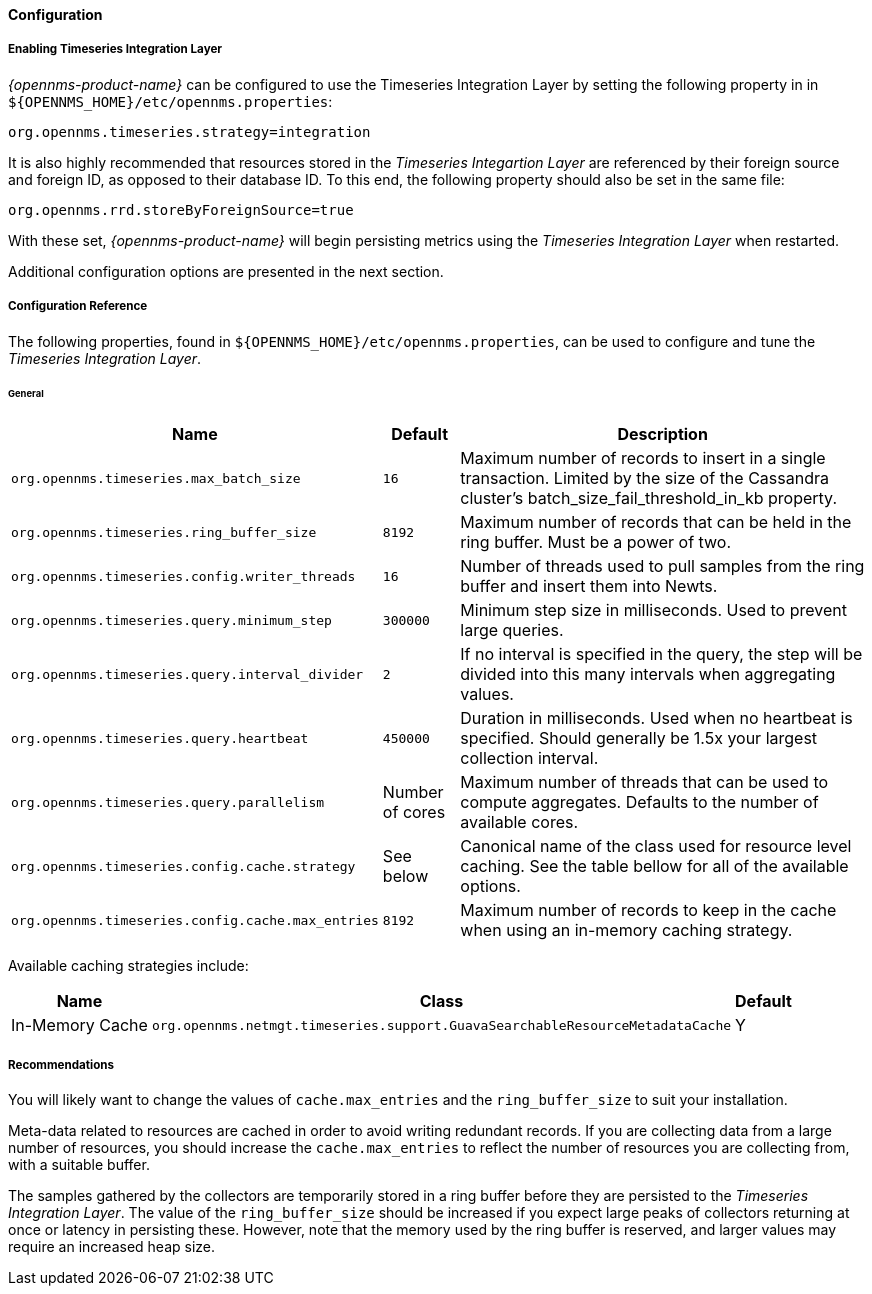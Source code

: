 
// Allow GitHub image rendering
:imagesdir: ../../../images
==== Configuration

===== Enabling Timeseries Integration Layer

_{opennms-product-name}_ can be configured to use the Timeseries Integration Layer by setting the following property in in `${OPENNMS_HOME}/etc/opennms.properties`:

[source]
----
org.opennms.timeseries.strategy=integration
----

It is also highly recommended that resources stored in the _Timeseries Integartion Layer_ are referenced by their foreign source and foreign ID, as opposed to their database ID.
To this end, the following property should also be set in the same file:

[source]
----
org.opennms.rrd.storeByForeignSource=true
----

With these set, _{opennms-product-name}_ will begin persisting metrics using the _Timeseries Integration Layer_ when restarted.

Additional configuration options are presented in the next section.

===== Configuration Reference

The following properties, found in `${OPENNMS_HOME}/etc/opennms.properties`, can be used to configure and tune the _Timeseries Integration Layer_.

[[ga-opennms-operation-newts-properties-general]]
====== General
[options="header, autowidth"]
|===
| Name                                            | Default              | Description
| `org.opennms.timeseries.max_batch_size`       | `16`                 | Maximum number of records to insert in a single transaction. Limited by the size of the Cassandra cluster's batch_size_fail_threshold_in_kb property.
| `org.opennms.timeseries.ring_buffer_size`     | `8192`               | Maximum number of records that can be held in the ring buffer. Must be a power of two.
| `org.opennms.timeseries.config.writer_threads`       | `16`                 | Number of threads used to pull samples from the ring buffer and insert them into Newts.
| `org.opennms.timeseries.query.minimum_step`          | `300000`             | Minimum step size in milliseconds. Used to prevent large queries.
| `org.opennms.timeseries.query.interval_divider`      | `2`                  | If no interval is specified in the query, the step will be divided into this many intervals when aggregating values.
| `org.opennms.timeseries.query.heartbeat`             | `450000`             | Duration in milliseconds. Used when no heartbeat is specified. Should generally be 1.5x your largest collection interval.
| `org.opennms.timeseries.query.parallelism`           | Number of cores      | Maximum number of threads that can be used to compute aggregates. Defaults to the number of available cores.
| `org.opennms.timeseries.config.cache.strategy`       | See below           | Canonical name of the class used for resource level caching. See the table bellow for all of the available options.
| `org.opennms.timeseries.config.cache.max_entries`    | `8192`               | Maximum number of records to keep in the cache when using an in-memory caching strategy.
|===

Available caching strategies include:

[options="header, autowidth, footer"]
|===
| Name                        | Class                                                                   | Default
| In-Memory Cache             | `org.opennms.netmgt.timeseries.support.GuavaSearchableResourceMetadataCache` | Y
|===

===== Recommendations

You will likely want to change the values of `cache.max_entries` and the `ring_buffer_size` to suit your installation.

Meta-data related to resources are cached in order to avoid writing redundant records.
If you are collecting data from a large number of resources, you should increase the `cache.max_entries` to reflect the number of resources you are collecting from, with a suitable buffer.

The samples gathered by the collectors are temporarily stored in a ring buffer before they are persisted to the _Timeseries Integration Layer_.
The value of the `ring_buffer_size` should be increased if you expect large peaks of collectors returning at once or latency in persisting these.
However, note that the memory used by the ring buffer is reserved, and larger values may require an increased heap size.
